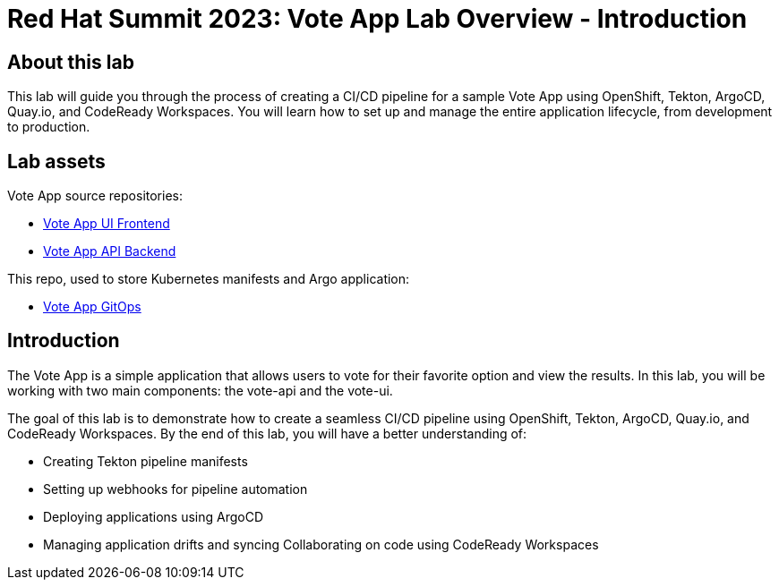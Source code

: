 # Red Hat Summit 2023: Vote App Lab Overview - Introduction

## About this lab

This lab will guide you through the process of creating a CI/CD pipeline for a sample Vote App using OpenShift, Tekton, ArgoCD, Quay.io, and CodeReady Workspaces. You will learn how to set up and manage the entire application lifecycle, from development to production.

## Lab assets

Vote App source repositories:

- https://github.com/blues-man/pipelines-vote-ui[Vote App UI Frontend]
- https://github.com/blues-man/pipelines-vote-api[Vote App API Backend]

This repo, used to store Kubernetes manifests and Argo application:

- https://github.com/blues-man/vote-app-gitops[Vote App GitOps]

## Introduction

The Vote App is a simple application that allows users to vote for their favorite option and view the results. In this lab, you will be working with two main components: the vote-api and the vote-ui.

The goal of this lab is to demonstrate how to create a seamless CI/CD pipeline using OpenShift, Tekton, ArgoCD, Quay.io, and CodeReady Workspaces. By the end of this lab, you will have a better understanding of:

- Creating Tekton pipeline manifests
- Setting up webhooks for pipeline automation
- Deploying applications using ArgoCD
- Managing application drifts and syncing
Collaborating on code using CodeReady Workspaces